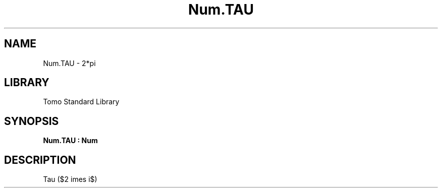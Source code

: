'\" t
.\" Copyright (c) 2025 Bruce Hill
.\" All rights reserved.
.\"
.TH Num.TAU 3 2025-04-21T14:58:16.950007 "Tomo man-pages"
.SH NAME
Num.TAU \- 2*pi
.SH LIBRARY
Tomo Standard Library
.SH SYNOPSIS
.nf
.BI Num.TAU\ :\ Num
.fi
.SH DESCRIPTION
Tau ($2 \times \pi$)


